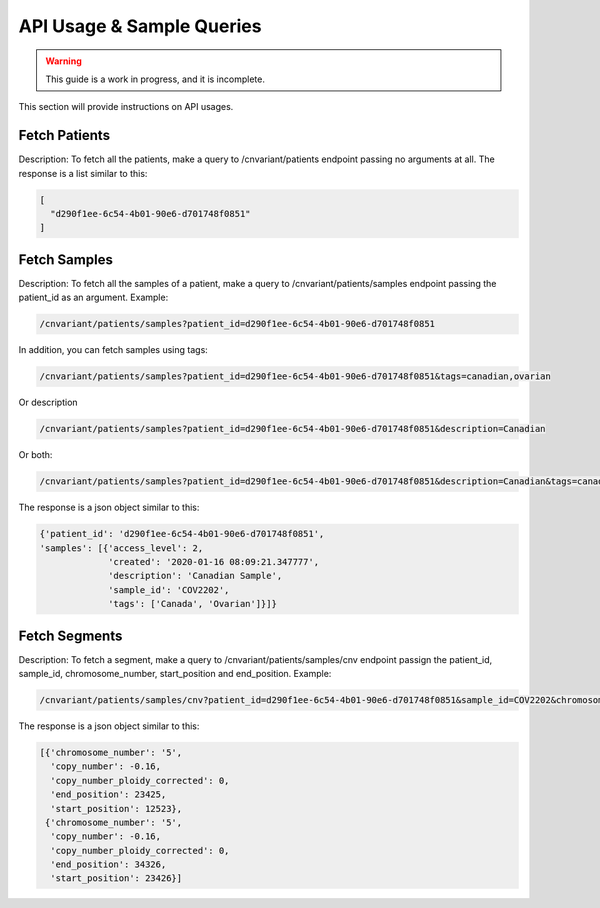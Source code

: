 .. _api:

**************************
API Usage & Sample Queries
**************************

.. warning::

    This guide is a work in progress, and it is incomplete.

This section will provide instructions on API usages.

--------------
Fetch Patients
--------------
Description: To fetch all the patients, make a query to /cnvariant/patients endpoint passing no arguments at all.
The response is a list similar to this:

.. code-block:: json

 [
   "d290f1ee-6c54-4b01-90e6-d701748f0851"
 ]


-------------
Fetch Samples
-------------
Description: To fetch all the samples of a patient, make a query to /cnvariant/patients/samples endpoint passing the patient_id as an argument.
Example:

.. code-block:: bash
   
    /cnvariant/patients/samples?patient_id=d290f1ee-6c54-4b01-90e6-d701748f0851

In addition, you can fetch samples using tags:

.. code-block:: bash
    
    /cnvariant/patients/samples?patient_id=d290f1ee-6c54-4b01-90e6-d701748f0851&tags=canadian,ovarian

Or description

.. code-block:: bash
    
    /cnvariant/patients/samples?patient_id=d290f1ee-6c54-4b01-90e6-d701748f0851&description=Canadian

Or both:

.. code-block:: bash
    
    /cnvariant/patients/samples?patient_id=d290f1ee-6c54-4b01-90e6-d701748f0851&description=Canadian&tags=canadian,ovaria

The response is a json object similar to this:

.. code-block:: json

 {'patient_id': 'd290f1ee-6c54-4b01-90e6-d701748f0851',
 'samples': [{'access_level': 2,
              'created': '2020-01-16 08:09:21.347777',
              'description': 'Canadian Sample',
              'sample_id': 'COV2202',
              'tags': ['Canada', 'Ovarian']}]}


--------------
Fetch Segments
--------------
Description: To fetch a segment, make a query to /cnvariant/patients/samples/cnv endpoint passign the  patient_id, sample_id, chromosome_number, start_position and end_position.
Example:

.. code-block:: bash

    /cnvariant/patients/samples/cnv?patient_id=d290f1ee-6c54-4b01-90e6-d701748f0851&sample_id=COV2202&chromosome_number=5&start_position=12522&end_position=34326

The response is a json object similar to this:

.. code-block:: json

 [{'chromosome_number': '5',
   'copy_number': -0.16,
   'copy_number_ploidy_corrected': 0,
   'end_position': 23425,
   'start_position': 12523},
  {'chromosome_number': '5',
   'copy_number': -0.16,
   'copy_number_ploidy_corrected': 0,
   'end_position': 34326,
   'start_position': 23426}]
